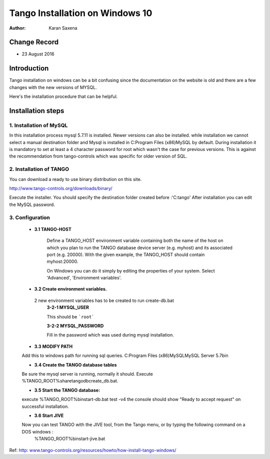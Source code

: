 ========================================================================
Tango Installation on Windows 10
========================================================================


:Author: Karan Saxena

Change Record
=============

- 23 August 2016

Introduction
============
Tango installation on windows can be a bit confusing since the documentation on the website is old and there are a
few changes with the new versions of MYSQL.

Here's the installation procedure that can be helpful.

Installation steps
==================

1. Installation of MySQL
------------------------

In this installation process mysql 5.7.11 is installed. Newer versions can also be installed.
while installation we cannot select a manual destination folder and Mysql is installed in C:\Program Files (x86)\MySQL by default.
During installation it is mandatory to set at least a 4 character password for root which wasn't the case for previous versions.
This is against the recommendation from tango-controls which was specific for older version of SQL.

2. Installation of TANGO
------------------------
You can download a ready to use binary distribution on this site.

http://www.tango-controls.org/downloads/binary/

Execute the installer. You should specify the destination folder created before :'C:\tango'
After installation you can edit the MySQL password.

3. Configuration
-----------------

    - **3.1 TANGO-HOST**

        Define a TANGO_HOST environment variable containing both the name of the host on which you plan to run the
        TANGO database device server (e.g. myhost) and its associated port (e.g. 20000). With the given example,
        the TANGO_HOST should contain myhost:20000.

        On Windows you can do it simply by editing the properties of your system.
        Select 'Advanced', 'Environment variables'.

    - **3.2 Create environment variables.**

     2 new environment variables has to be created to run create-db.bat
        **3-2-1 MYSQL_USER**

        This should be ```root```

        **3-2-2 MYSQL_PASSWORD**

        Fill in the password which was used during mysql installation.


    - **3.3 MODIFY PATH**

    Add this to windows path for running sql queries.
    C:\Program Files (x86)\MySQL\MySQL Server 5.7\bin

    - **3.4 Create the TANGO database tables**

    Be sure the mysql server is running, normally it should.
    Execute %TANGO_ROOT%\share\tango\db\create_db.bat.

    - **3.5 Start the TANGO database:**

    execute %TANGO_ROOT%\bin\start-db.bat test -v4
    the console should show
    "Ready to accept request" on successful installation.

    - **3.6 Start JIVE**

    Now you can test TANGO with the JIVE tool, from the Tango menu, or by typing the following command on a DOS windows :
        %TANGO_ROOT%\bin\start-jive.bat


Ref: `http: www.tango-controls.org/resources/howto/how-install-tango-windows/ <http: www.tango-controls.org/resources/howto/how-install-tango-windows/>`_
